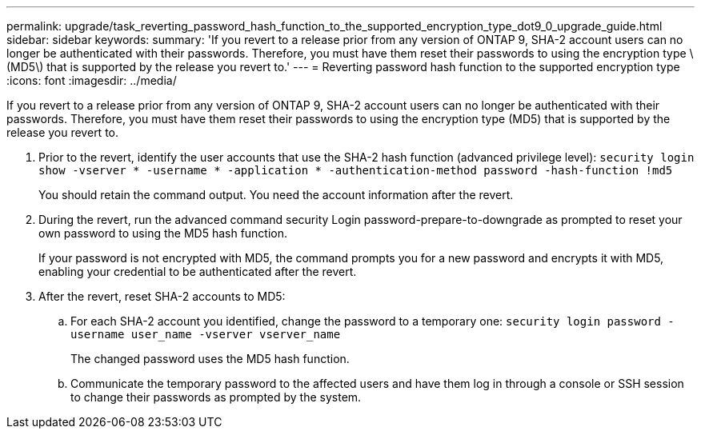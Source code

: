 ---
permalink: upgrade/task_reverting_password_hash_function_to_the_supported_encryption_type_dot9_0_upgrade_guide.html
sidebar: sidebar
keywords: 
summary: 'If you revert to a release prior from any version of ONTAP 9, SHA-2 account users can no longer be authenticated with their passwords. Therefore, you must have them reset their passwords to using the encryption type \(MD5\) that is supported by the release you revert to.'
---
= Reverting password hash function to the supported encryption type
:icons: font
:imagesdir: ../media/

[.lead]
If you revert to a release prior from any version of ONTAP 9, SHA-2 account users can no longer be authenticated with their passwords. Therefore, you must have them reset their passwords to using the encryption type (MD5) that is supported by the release you revert to.

. Prior to the revert, identify the user accounts that use the SHA-2 hash function (advanced privilege level): `security login show -vserver * -username * -application * -authentication-method password -hash-function !md5`
+
You should retain the command output. You need the account information after the revert.

. During the revert, run the advanced command security Login password-prepare-to-downgrade as prompted to reset your own password to using the MD5 hash function.
+
If your password is not encrypted with MD5, the command prompts you for a new password and encrypts it with MD5, enabling your credential to be authenticated after the revert.

. After the revert, reset SHA-2 accounts to MD5:
 .. For each SHA-2 account you identified, change the password to a temporary one: `security login password -username user_name -vserver vserver_name`
+
The changed password uses the MD5 hash function.

 .. Communicate the temporary password to the affected users and have them log in through a console or SSH session to change their passwords as prompted by the system.
